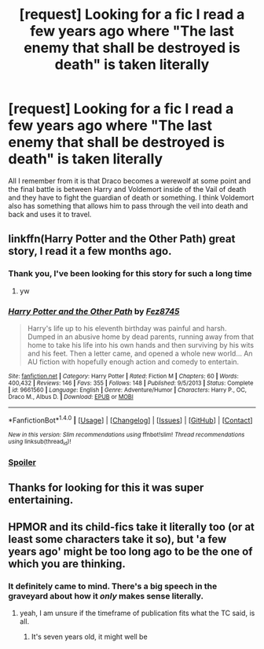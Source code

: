 #+TITLE: [request] Looking for a fic I read a few years ago where "The last enemy that shall be destroyed is death" is taken literally

* [request] Looking for a fic I read a few years ago where "The last enemy that shall be destroyed is death" is taken literally
:PROPERTIES:
:Author: jawzstheshark
:Score: 7
:DateUnix: 1497743977.0
:DateShort: 2017-Jun-18
:FlairText: Request
:END:
All I remember from it is that Draco becomes a werewolf at some point and the final battle is between Harry and Voldemort inside of the Vail of death and they have to fight the guardian of death or something. I think Voldemort also has something that allows him to pass through the veil into death and back and uses it to travel.


** linkffn(Harry Potter and the Other Path) great story, I read it a few months ago.
:PROPERTIES:
:Author: LoL_KK
:Score: 6
:DateUnix: 1497744812.0
:DateShort: 2017-Jun-18
:END:

*** Thank you, I've been looking for this story for such a long time
:PROPERTIES:
:Author: jawzstheshark
:Score: 3
:DateUnix: 1497748506.0
:DateShort: 2017-Jun-18
:END:

**** yw
:PROPERTIES:
:Author: LoL_KK
:Score: 1
:DateUnix: 1497751736.0
:DateShort: 2017-Jun-18
:END:


*** [[http://www.fanfiction.net/s/9661560/1/][*/Harry Potter and the Other Path/*]] by [[https://www.fanfiction.net/u/1953070/Fez8745][/Fez8745/]]

#+begin_quote
  Harry's life up to his eleventh birthday was painful and harsh. Dumped in an abusive home by dead parents, running away from that home to take his life into his own hands and then surviving by his wits and his feet. Then a letter came, and opened a whole new world... An AU fiction with hopefully enough action and comedy to entertain.
#+end_quote

^{/Site/: [[http://www.fanfiction.net/][fanfiction.net]] *|* /Category/: Harry Potter *|* /Rated/: Fiction M *|* /Chapters/: 60 *|* /Words/: 400,432 *|* /Reviews/: 146 *|* /Favs/: 355 *|* /Follows/: 148 *|* /Published/: 9/5/2013 *|* /Status/: Complete *|* /id/: 9661560 *|* /Language/: English *|* /Genre/: Adventure/Humor *|* /Characters/: Harry P., OC, Draco M., Albus D. *|* /Download/: [[http://www.ff2ebook.com/old/ffn-bot/index.php?id=9661560&source=ff&filetype=epub][EPUB]] or [[http://www.ff2ebook.com/old/ffn-bot/index.php?id=9661560&source=ff&filetype=mobi][MOBI]]}

--------------

*FanfictionBot*^{1.4.0} *|* [[[https://github.com/tusing/reddit-ffn-bot/wiki/Usage][Usage]]] | [[[https://github.com/tusing/reddit-ffn-bot/wiki/Changelog][Changelog]]] | [[[https://github.com/tusing/reddit-ffn-bot/issues/][Issues]]] | [[[https://github.com/tusing/reddit-ffn-bot/][GitHub]]] | [[[https://www.reddit.com/message/compose?to=tusing][Contact]]]

^{/New in this version: Slim recommendations using/ ffnbot!slim! /Thread recommendations using/ linksub(thread_id)!}
:PROPERTIES:
:Author: FanfictionBot
:Score: 1
:DateUnix: 1497744832.0
:DateShort: 2017-Jun-18
:END:


*** [[/s][Spoiler]]
:PROPERTIES:
:Author: LoL_KK
:Score: 1
:DateUnix: 1497744950.0
:DateShort: 2017-Jun-18
:END:


** Thanks for looking for this it was super entertaining.
:PROPERTIES:
:Author: zombieqatz
:Score: 2
:DateUnix: 1497775473.0
:DateShort: 2017-Jun-18
:END:


** HPMOR and its child-fics take it literally too (or at least some characters take it so), but 'a few years ago' might be too long ago to be the one of which you are thinking.
:PROPERTIES:
:Author: ABZB
:Score: 2
:DateUnix: 1497751973.0
:DateShort: 2017-Jun-18
:END:

*** It definitely came to mind. There's a big speech in the graveyard about how it /only/ makes sense literally.
:PROPERTIES:
:Author: oneonetwooneonetwo
:Score: 4
:DateUnix: 1497799374.0
:DateShort: 2017-Jun-18
:END:

**** yeah, I am unsure if the timeframe of publication fits what the TC said, is all.
:PROPERTIES:
:Author: ABZB
:Score: 1
:DateUnix: 1497818952.0
:DateShort: 2017-Jun-19
:END:

***** It's seven years old, it might well be
:PROPERTIES:
:Author: oneonetwooneonetwo
:Score: 1
:DateUnix: 1497822108.0
:DateShort: 2017-Jun-19
:END:
